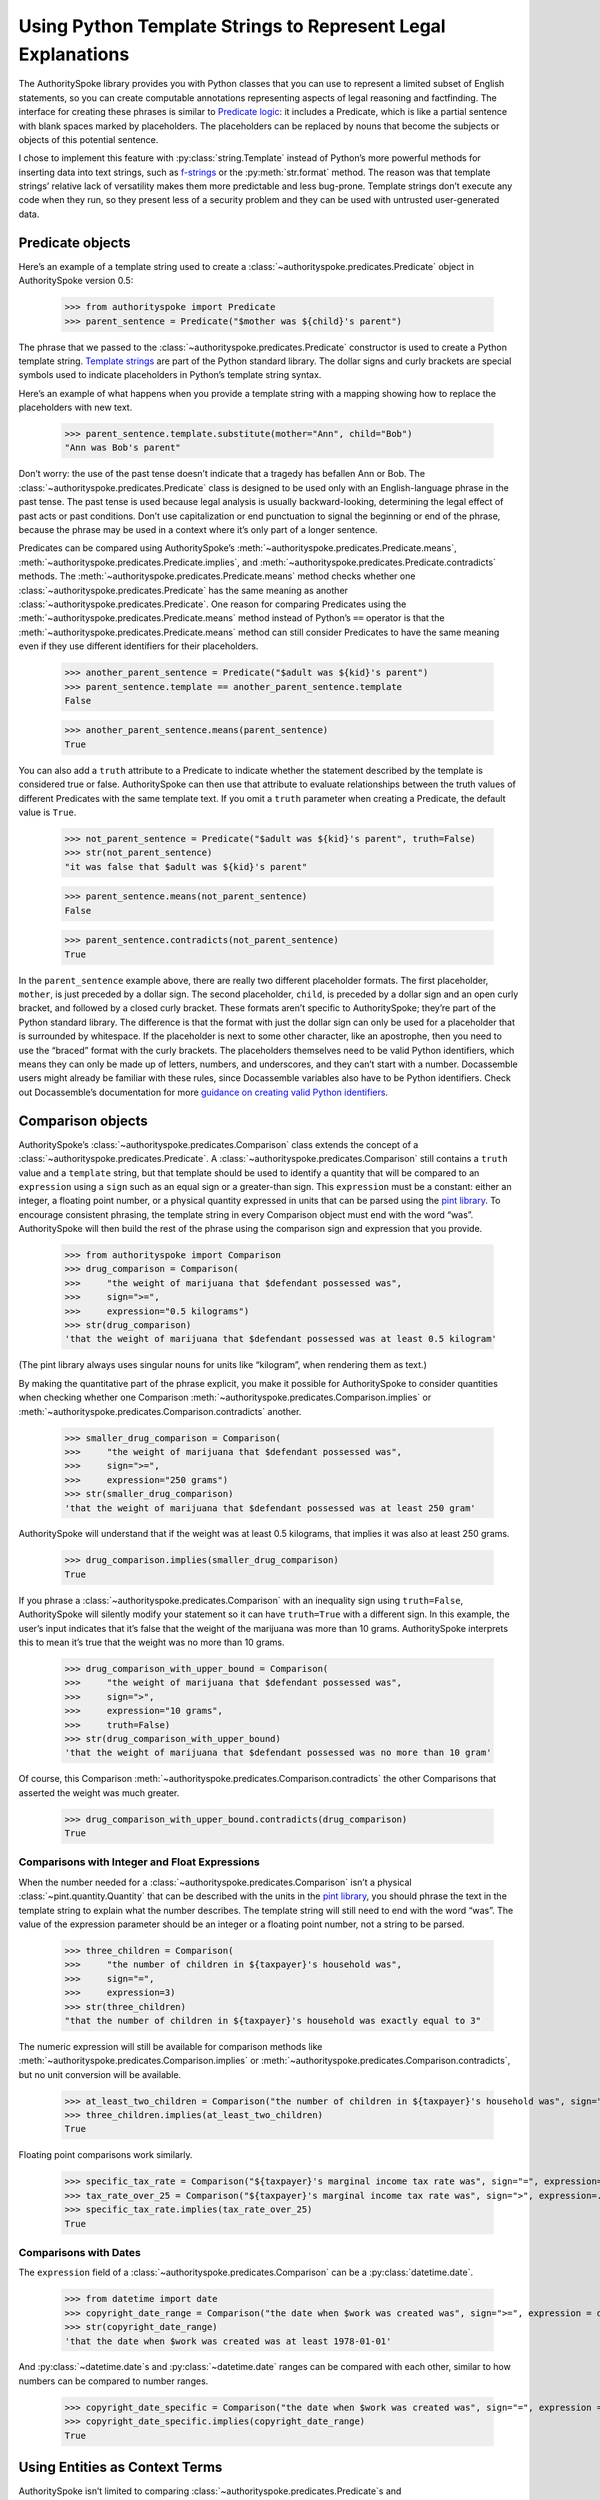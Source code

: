 ..  _template_strings:

Using Python Template Strings to Represent Legal Explanations
=============================================================

The AuthoritySpoke library provides you with Python classes that you can
use to represent a limited subset of English statements, so you can
create computable annotations representing aspects of legal reasoning and
factfinding. The interface for creating these phrases is similar to
`Predicate
logic <https://en.wikipedia.org/wiki/Category:Predicate_logic>`__: it
includes a Predicate, which is like a partial sentence with blank spaces
marked by placeholders. The placeholders can be replaced by nouns that
become the subjects or objects of this potential sentence.

I chose to implement this feature with :py:class:`string.Template`
instead of Python’s more powerful methods for inserting data into text
strings, such as `f-strings <https://docs.python.org/3/tutorial/inputoutput.html#formatted-string-literals>`__
or the :py:meth:`str.format` method. The reason was
that template strings’ relative lack of versatility makes them more
predictable and less bug-prone. Template strings don’t execute any code
when they run, so they present less of a security problem and they can
be used with untrusted user-generated data.

Predicate objects
-----------------

Here’s an example of a template string used to create
a :class:`~authorityspoke.predicates.Predicate` object
in AuthoritySpoke version 0.5:

    >>> from authorityspoke import Predicate
    >>> parent_sentence = Predicate("$mother was ${child}'s parent")

The phrase that we passed to
the :class:`~authorityspoke.predicates.Predicate` constructor is used to create
a Python template string. `Template
strings <https://docs.python.org/3/library/string.html#string.Template>`__
are part of the Python standard library. The dollar signs and curly
brackets are special symbols used to indicate placeholders in Python’s
template string syntax.

Here’s an example of what happens when you provide a template string
with a mapping showing how to replace the placeholders with new text.

    >>> parent_sentence.template.substitute(mother="Ann", child="Bob")
    "Ann was Bob's parent"

Don’t worry: the use of the past tense doesn’t indicate that a tragedy
has befallen Ann or Bob. The :class:`~authorityspoke.predicates.Predicate` class
is designed to be used only
with an English-language phrase in the past tense. The past tense is
used because legal analysis is usually backward-looking, determining the
legal effect of past acts or past conditions. Don’t use capitalization
or end punctuation to signal the beginning or end of the phrase, because
the phrase may be used in a context where it’s only part of a longer
sentence.

Predicates can be compared using AuthoritySpoke’s :meth:`~authorityspoke.predicates.Predicate.means`\,
:meth:`~authorityspoke.predicates.Predicate.implies`\,
and :meth:`~authorityspoke.predicates.Predicate.contradicts` methods.
The :meth:`~authorityspoke.predicates.Predicate.means` method
checks whether one :class:`~authorityspoke.predicates.Predicate` has
the same meaning as another :class:`~authorityspoke.predicates.Predicate`\.
One reason for comparing Predicates using
the :meth:`~authorityspoke.predicates.Predicate.means` method instead
of Python’s ``==`` operator is
that the :meth:`~authorityspoke.predicates.Predicate.means` method can still
consider Predicates to have the same meaning even if they use different
identifiers for their placeholders.

    >>> another_parent_sentence = Predicate("$adult was ${kid}'s parent")
    >>> parent_sentence.template == another_parent_sentence.template
    False

    >>> another_parent_sentence.means(parent_sentence)
    True

You can also add a ``truth`` attribute to a Predicate to indicate
whether the statement described by the template is considered true or
false. AuthoritySpoke can then use that attribute to evaluate
relationships between the truth values of different Predicates
with the same template text. If you omit a ``truth`` parameter when
creating a Predicate, the default value is ``True``.

    >>> not_parent_sentence = Predicate("$adult was ${kid}'s parent", truth=False)
    >>> str(not_parent_sentence)
    "it was false that $adult was ${kid}'s parent"

    >>> parent_sentence.means(not_parent_sentence)
    False

    >>> parent_sentence.contradicts(not_parent_sentence)
    True


In the ``parent_sentence`` example above, there are really two different
placeholder formats. The first placeholder, ``mother``, is just preceded
by a dollar sign. The second placeholder, ``child``, is preceded by a
dollar sign and an open curly bracket, and followed by a closed curly
bracket. These formats aren’t specific to AuthoritySpoke; they’re part
of the Python standard library. The difference is that the format with
just the dollar sign can only be used for a placeholder that is
surrounded by whitespace. If the placeholder is next to some other
character, like an apostrophe, then you need to use the “braced” format
with the curly brackets. The placeholders themselves need to be valid
Python identifiers, which means they can only be made up of letters,
numbers, and underscores, and they can’t start with a number.
Docassemble users might already be familiar with these rules, since
Docassemble variables also have to be Python identifiers. Check out
Docassemble’s documentation for more `guidance on creating valid Python
identifiers <https://docassemble.org/docs/fields.html#variable%20names>`__.

Comparison objects
------------------

AuthoritySpoke’s :class:`~authorityspoke.predicates.Comparison` class
extends the concept of a
:class:`~authorityspoke.predicates.Predicate`\.
A :class:`~authorityspoke.predicates.Comparison` still contains a ``truth`` value and a
``template`` string, but that template should be used to identify a
quantity that will be compared to an ``expression`` using a ``sign``
such as an equal sign or a greater-than sign. This ``expression`` must
be a constant: either an integer, a floating point number, or a physical
quantity expressed in units that can be parsed using the `pint
library <https://pint.readthedocs.io/en/stable/defining-quantities.html#using-string-parsing>`__.
To encourage consistent phrasing, the template string in every
Comparison object must end with the word “was”. AuthoritySpoke will then
build the rest of the phrase using the comparison sign and expression
that you provide.

    >>> from authorityspoke import Comparison
    >>> drug_comparison = Comparison(
    >>>     "the weight of marijuana that $defendant possessed was",
    >>>     sign=">=",
    >>>     expression="0.5 kilograms")
    >>> str(drug_comparison)
    'that the weight of marijuana that $defendant possessed was at least 0.5 kilogram'


(The pint library always uses singular nouns for units like “kilogram”,
when rendering them as text.)

By making the quantitative part of the phrase explicit, you make it
possible for AuthoritySpoke to consider quantities when checking whether
one Comparison :meth:`~authorityspoke.predicates.Comparison.implies` or
:meth:`~authorityspoke.predicates.Comparison.contradicts` another.

    >>> smaller_drug_comparison = Comparison(
    >>>     "the weight of marijuana that $defendant possessed was",
    >>>     sign=">=",
    >>>     expression="250 grams")
    >>> str(smaller_drug_comparison)
    'that the weight of marijuana that $defendant possessed was at least 250 gram'

AuthoritySpoke will understand that if the weight was at least 0.5
kilograms, that implies it was also at least 250 grams.

    >>> drug_comparison.implies(smaller_drug_comparison)
    True

If you phrase a :class:`~authorityspoke.predicates.Comparison` with an
inequality sign using ``truth=False``, AuthoritySpoke will silently
modify your statement so
it can have ``truth=True`` with a different sign. In this example, the
user’s input indicates that it’s false that the weight of the marijuana
was more than 10 grams. AuthoritySpoke interprets this to mean it’s true
that the weight was no more than 10 grams.

    >>> drug_comparison_with_upper_bound = Comparison(
    >>>     "the weight of marijuana that $defendant possessed was",
    >>>     sign=">",
    >>>     expression="10 grams",
    >>>     truth=False)
    >>> str(drug_comparison_with_upper_bound)
    'that the weight of marijuana that $defendant possessed was no more than 10 gram'


Of course, this Comparison :meth:`~authorityspoke.predicates.Comparison.contradicts`
the other Comparisons that
asserted the weight was much greater.

    >>> drug_comparison_with_upper_bound.contradicts(drug_comparison)
    True

Comparisons with Integer and Float Expressions
~~~~~~~~~~~~~~~~~~~~~~~~~~~~~~~~~~~~~~~~~~~~~~

When the number needed for
a :class:`~authorityspoke.predicates.Comparison` isn’t a
physical :class:`~pint.quantity.Quantity` that
can be described with the units in the `pint
library <https://pint.readthedocs.io/en/stable/>`__, you should
phrase the text in the template string to explain what the number
describes. The template string will still need to end with the word
“was”. The value of the expression parameter should be an integer or a
floating point number, not a string to be parsed.

    >>> three_children = Comparison(
    >>>     "the number of children in ${taxpayer}'s household was",
    >>>     sign="=",
    >>>     expression=3)
    >>> str(three_children)
    "that the number of children in ${taxpayer}'s household was exactly equal to 3"

The numeric expression will still be available for comparison methods
like :meth:`~authorityspoke.predicates.Comparison.implies`
or :meth:`~authorityspoke.predicates.Comparison.contradicts`\,
but no unit conversion will be available.

    >>> at_least_two_children = Comparison("the number of children in ${taxpayer}'s household was", sign=">=", expression=2)
    >>> three_children.implies(at_least_two_children)
    True

Floating point comparisons work similarly.

    >>> specific_tax_rate = Comparison("${taxpayer}'s marginal income tax rate was", sign="=", expression=.3)
    >>> tax_rate_over_25 = Comparison("${taxpayer}'s marginal income tax rate was", sign=">", expression=.25)
    >>> specific_tax_rate.implies(tax_rate_over_25)
    True


Comparisons with Dates
~~~~~~~~~~~~~~~~~~~~~~

The ``expression`` field of
a :class:`~authorityspoke.predicates.Comparison` can be a :py:class:`datetime.date`\.

    >>> from datetime import date
    >>> copyright_date_range = Comparison("the date when $work was created was", sign=">=", expression = date(1978,1,1))
    >>> str(copyright_date_range)
    'that the date when $work was created was at least 1978-01-01'


And :py:class:`~datetime.date`\s and :py:class:`~datetime.date` ranges can be compared with each other,
similar to how numbers can be compared to number ranges.

    >>> copyright_date_specific = Comparison("the date when $work was created was", sign="=", expression = date(1980,6,20))
    >>> copyright_date_specific.implies(copyright_date_range)
    True

Using Entities as Context Terms
-------------------------------

AuthoritySpoke isn’t limited to
comparing :class:`~authorityspoke.predicates.Predicate`\s
and :class:`~authorityspoke.predicates.Comparison`\s
containing unassigned placeholder text. You can
use :class:`~authorityspoke.entities.Entity` objects to
assign specific terms to the placeholders. You then link the terms to
the :class:`~authorityspoke.predicates.Predicate`
or :class:`~authorityspoke.predicates.Comparison` inside
a :class:`~authorityspoke.facts.Fact` object.

    >>> from authorityspoke import Entity, Fact
    >>> ann = Entity("Ann", generic=False)
    >>> claude = Entity("Claude", generic=False)
    >>> ann_tax_rate = Fact(specific_tax_rate, terms=ann)
    >>> claude_tax_rate = Fact(tax_rate_over_25, terms=claude)
    >>> str(ann_tax_rate)
    "the fact that Ann's marginal income tax rate was exactly equal to 0.3"

    >>> str(claude_tax_rate)
    "the fact that Claude's marginal income tax rate was greater than 0.25"


Before, we saw that the Comparison ``specific_tax_rate``
:meth:`~authorityspoke.predicates.Comparison.implies`
``tax_rate_over_25``. But when we have a fact about the tax rate of a
specific person named Ann, it doesn’t imply anything about Claude’s tax
rate.

    >>> ann_tax_rate.implies(claude_tax_rate)
    False

That seems to be the right answer in this case. But sometimes, in legal
reasoning, we want to refer to people in a generic sense. We might want
to say that a statement about one person can imply a statement about a
different person, because most legal rulings can be generalized to apply
to many different people regardless of exactly who those people are. To
illustrate that idea, let’s create two “generic” people and show that a
Fact about one of them implies a Fact about the other.

    >>> devon = Entity("Devon", generic=True)
    >>> elaine = Entity("Elaine", generic=True)
    >>> devon_tax_rate = Fact(specific_tax_rate, terms=devon)
    >>> elaine_tax_rate = Fact(tax_rate_over_25, terms=elaine)
    >>> devon_tax_rate.implies(elaine_tax_rate)
    True

In the string representations of :class:`~authorityspoke.facts.Fact`\s, generic Entities are shown in
angle brackets as a reminder that they may be considered to correspond
to different Entities when being compared to other objects.

    >>> str(devon_tax_rate)
    "the fact that <Devon>'s marginal income tax rate was exactly equal to 0.3"

    >>> str(elaine_tax_rate)
    "the fact that <Elaine>'s marginal income tax rate was greater than 0.25"


When the :meth:`~authorityspoke.predicates.Comparison.implies` method
produces the answer ``True``, we can also
use the :meth:`~authorityspoke.comparisons.Comparable.explain_implication`
method to find out which pairs of
generic terms can be considered analagous to one another.

    >>> explanation = devon_tax_rate.explain_implication(elaine_tax_rate)
    >>> str(explanation)
    'ContextRegister(<Devon> is like <Elaine>)'


Identical Terms
---------------

If for some reason you need to mention the same term more than once in a
Predicate or Comparison, use the same placeholder for that term each
time. When you provide a sequence of terms for the Fact object using
that Predicate, only include each unique term once. The terms should be
listed in the same order that they first appear in the template text.

    >>> opened_account = Fact(
    >>>     Predicate("$applicant opened a bank account for $applicant and $cosigner"),
    >>>     terms=(devon, elaine))
    >>> str(opened_account)
    'the fact that <Devon> opened a bank account for <Devon> and <Elaine>'


Interchangeable Terms
---------------------

Sometimes, a Predicate or Comparison needs to mention two terms that are
different from each other, but that have interchangeable positions in
that particular phrase. To convey interchangeability, the template
string should use identical text for the placeholders for the
interchangeable terms, except that the different placeholders should
each end with a different digit.

    >>> ann = Entity("Ann", generic=False)
    >>> bob = Entity("Bob", generic=False)
    >>> ann_and_bob_were_family = Fact(
    >>>     predicate=Predicate("$relative1 and $relative2 both were members of the same family"),
    >>>     terms=(ann, bob))
    >>> bob_and_ann_were_family = Fact(
    >>>     predicate=Predicate("$relative1 and $relative2 both were members of the same family"),
    >>>     terms=(bob, ann))
    >>> str(ann_and_bob_were_family)
    'the fact that Ann and Bob both were members of the same family'

    >>> str(bob_and_ann_were_family)
    'the fact that Bob and Ann both were members of the same family'

    >>> ann_and_bob_were_family.means(bob_and_ann_were_family)
    True

If you create a :class:`~authorityspoke.facts.Fact` using placeholders
that don’t fit the pattern of being identical
except for a final digit, then transposing two non-generic terms will
change the meaning of the Fact.

    >>> parent_sentence = Predicate("$mother was ${child}'s parent")
    >>> ann_is_parent = Fact(parent_sentence, terms = (ann, bob))
    >>> bob_is_parent = Fact(parent_sentence, terms = (bob, ann))
    >>> str(ann_is_parent)
    "the fact that Ann was Bob's parent"

    >>> str(bob_is_parent)
    "the fact that Bob was Ann's parent"

    >>> ann_is_parent.means(bob_is_parent)
    False



Higher-Order Predicates
-----------------------

In AuthoritySpoke, terms referenced by a Predicate or Comparison can
contain references to Facts as well as Entities. That mean they can
include the text of other Predicates. This feature is intended for
incorporating references to what people said, knew, or believed.

    >>> statement = Predicate("$speaker told $listener $event")
    >>> bob_had_drugs = Fact(smaller_drug_comparison, terms=bob)
    >>> bob_told_ann_about_drugs = Fact(statement, terms=(bob, ann, bob_had_drugs))
    >>> str(bob_told_ann_about_drugs)
    'the fact that Bob told Ann the fact that the weight of marijuana that Bob possessed was at least 250 gram'

A higher-order Predicate can be used to establish that one Fact implies
another. In legal reasoning, it’s common to accept that if a person knew
or communicated something, then the person also knew or communicated any
facts that are obviously implied by what the person actually knew or
said. In this example, the fact that Bob told Ann he possessed more than
0.5 kilograms means he also told Ann that he possessed more than 250
grams.

    >>> bob_had_more_drugs = Fact(drug_comparison, terms=bob)
    >>> bob_told_ann_about_more_drugs = Fact(statement, terms=(bob, ann, bob_had_more_drugs))
    >>> str(bob_told_ann_about_more_drugs)
    'the fact that Bob told Ann the fact that the weight of marijuana that Bob possessed was at least 0.5 kilogram'

    >>> bob_told_ann_about_more_drugs.implies(bob_told_ann_about_drugs)
    True


However, a contradiction between Facts referenced in higher-order
Predicates doesn’t cause the first-order Facts to contradict one
another. For example, it’s not contradictory to say that a person
has said two contradictory things.

    >>> bob_had_less_drugs = Fact(drug_comparison_with_upper_bound, terms=bob)
    >>> bob_told_ann_about_less_drugs = Fact(statement, terms=(bob, ann, bob_had_less_drugs))
    >>> str(bob_told_ann_about_less_drugs)
    'the fact that Bob told Ann the fact that the weight of marijuana that Bob possessed was no more than 10 gram'

    >>> bob_told_ann_about_less_drugs.contradicts(bob_told_ann_about_more_drugs)
    False


Higher-order Facts can refer to terms that weren’t referenced by the
first-order Fact. AuthoritySpoke will recognize that the use of
different terms in the second-order Fact changes the meaning of the
first-order Fact.

    >>> claude_had_drugs = Fact(smaller_drug_comparison, terms=claude)
    >>> bob_told_ann_about_claude = Fact(statement, terms=(bob, ann, claude_had_drugs))
    >>> str(bob_told_ann_about_claude)
    'the fact that Bob told Ann the fact that the weight of marijuana that Claude possessed was at least 250 gram'

    >>> bob_told_ann_about_drugs.implies(bob_told_ann_about_claude)
    False
